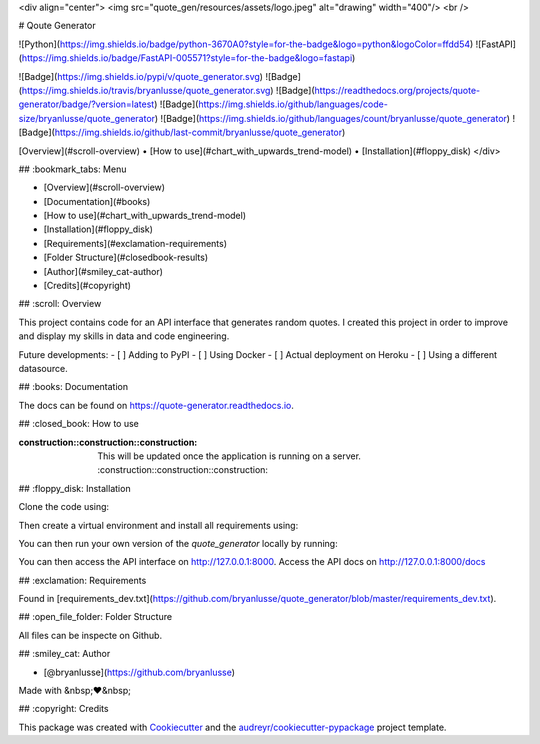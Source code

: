 <div align="center">
<img src="quote_gen/resources/assets/logo.jpeg" alt="drawing" width="400"/> <br />


# Qoute Generator

![Python](https://img.shields.io/badge/python-3670A0?style=for-the-badge&logo=python&logoColor=ffdd54)
![FastAPI](https://img.shields.io/badge/FastAPI-005571?style=for-the-badge&logo=fastapi)

![Badge](https://img.shields.io/pypi/v/quote_generator.svg)
![Badge](https://img.shields.io/travis/bryanlusse/quote_generator.svg)
![Badge](https://readthedocs.org/projects/quote-generator/badge/?version=latest)
![Badge](https://img.shields.io/github/languages/code-size/bryanlusse/quote_generator)
![Badge](https://img.shields.io/github/languages/count/bryanlusse/quote_generator)
![Badge](https://img.shields.io/github/last-commit/bryanlusse/quote_generator)

[Overview](#scroll-overview)
•
[How to use](#chart_with_upwards_trend-model)
•
[Installation](#floppy_disk)
</div>

## :bookmark_tabs: Menu

- [Overview](#scroll-overview)
- [Documentation](#books)
- [How to use](#chart_with_upwards_trend-model)
- [Installation](#floppy_disk)
- [Requirements](#exclamation-requirements)
- [Folder Structure](#closedbook-results)
- [Author](#smiley_cat-author)
- [Credits](#copyright)

## :scroll: Overview

This project contains code for an API interface that generates random quotes. 
I created this project in order to improve and display my skills in data and code engineering.

Future developments:
- [ ] Adding to PyPI
- [ ] Using Docker
- [ ] Actual deployment on Heroku
- [ ] Using a different datasource.

## :books: Documentation

The docs can be found on https://quote-generator.readthedocs.io.

## :closed_book: How to use

:construction::construction::construction: This will be updated once the application is running on a server. :construction::construction::construction:

## :floppy_disk: Installation

Clone the code using:

.. code-block:: shell
        $ git@github.com:bryanlusse/quote_generator.git

Then create a virtual environment and install all requirements using:

.. code-block:: shell
        $ virtualenv -p python3.11.1 venv 
        $ source venv/bin/activate 
        $ pip install -r requirements_dev.txt

You can then run your own version of the *quote_generator* locally by running:

.. code-block:: shell
        $ uvicorn quote_gen.api.main:app --reload --port 8000

You can then access the API interface on http://127.0.0.1:8000.
Access the API docs on http://127.0.0.1:8000/docs

## :exclamation: Requirements

Found in [requirements_dev.txt](https://github.com/bryanlusse/quote_generator/blob/master/requirements_dev.txt).

## :open_file_folder: Folder Structure

.. code_block::
        .
        ├── docs                                # The documentation lives here
        ├── quote_gen                           # The main code lives here
        ├── requirements_dev.txt                # Required packages
        ├── Makefile
        └── README.rst

All files can be inspecte on Github.

## :smiley_cat: Author

- [@bryanlusse](https://github.com/bryanlusse)

Made with &nbsp;❤️&nbsp;

## :copyright: Credits

This package was created with Cookiecutter_ and the `audreyr/cookiecutter-pypackage`_ project template.

.. _Cookiecutter: https://github.com/audreyr/cookiecutter
.. _`audreyr/cookiecutter-pypackage`: https://github.com/audreyr/cookiecutter-pypackage
